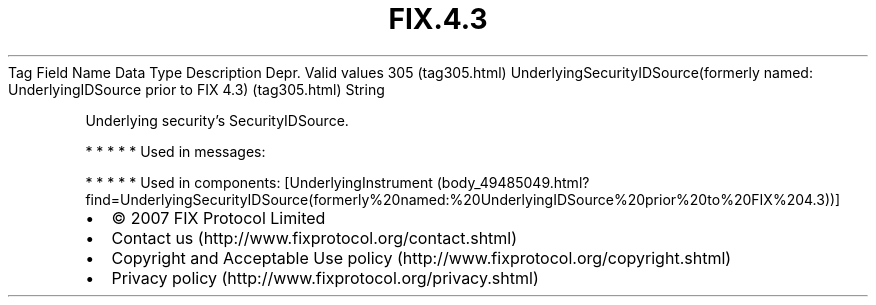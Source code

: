 .TH FIX.4.3 "" "" "Tag #305"
Tag
Field Name
Data Type
Description
Depr.
Valid values
305 (tag305.html)
UnderlyingSecurityIDSource(formerly named: UnderlyingIDSource prior to FIX 4.3) (tag305.html)
String
.PP
Underlying security’s SecurityIDSource.
.PP
   *   *   *   *   *
Used in messages:
.PP
   *   *   *   *   *
Used in components:
[UnderlyingInstrument (body_49485049.html?find=UnderlyingSecurityIDSource(formerly%20named:%20UnderlyingIDSource%20prior%20to%20FIX%204.3))]

.PD 0
.P
.PD

.PP
.PP
.IP \[bu] 2
© 2007 FIX Protocol Limited
.IP \[bu] 2
Contact us (http://www.fixprotocol.org/contact.shtml)
.IP \[bu] 2
Copyright and Acceptable Use policy (http://www.fixprotocol.org/copyright.shtml)
.IP \[bu] 2
Privacy policy (http://www.fixprotocol.org/privacy.shtml)
